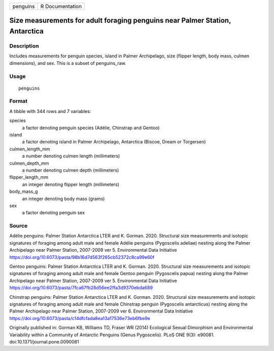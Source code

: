 ======== ===============
penguins R Documentation
======== ===============

Size measurements for adult foraging penguins near Palmer Station, Antarctica
-----------------------------------------------------------------------------

Description
~~~~~~~~~~~

Includes measurements for penguin species, island in Palmer Archipelago,
size (flipper length, body mass, culmen dimensions), and sex. This is a
subset of penguins_raw.

Usage
~~~~~

::

   penguins

Format
~~~~~~

A tibble with 344 rows and 7 variables:

species
   a factor denoting penguin species (Adélie, Chinstrap and Gentoo)

island
   a factor denoting island in Palmer Archipelago, Antarctica (Biscoe,
   Dream or Torgersen)

culmen_length_mm
   a number denoting culmen length (millimeters)

culmen_depth_mm
   a number denoting culmen depth (millimeters)

flipper_length_mm
   an integer denoting flipper length (millimeters)

body_mass_g
   an integer denoting body mass (grams)

sex
   a factor denoting penguin sex

Source
~~~~~~

Adélie penguins: Palmer Station Antarctica LTER and K. Gorman. 2020.
Structural size measurements and isotopic signatures of foraging among
adult male and female Adélie penguins (Pygoscelis adeliae) nesting along
the Palmer Archipelago near Palmer Station, 2007-2009 ver 5.
Environmental Data Initiative
https://doi.org/10.6073/pasta/98b16d7d563f265cb52372c8ca99e60f

Gentoo penguins: Palmer Station Antarctica LTER and K. Gorman. 2020.
Structural size measurements and isotopic signatures of foraging among
adult male and female Gentoo penguin (Pygoscelis papua) nesting along
the Palmer Archipelago near Palmer Station, 2007-2009 ver 5.
Environmental Data Initiative
https://doi.org/10.6073/pasta/7fca67fb28d56ee2ffa3d9370ebda689

Chinstrap penguins: Palmer Station Antarctica LTER and K. Gorman. 2020.
Structural size measurements and isotopic signatures of foraging among
adult male and female Chinstrap penguin (Pygoscelis antarcticus) nesting
along the Palmer Archipelago near Palmer Station, 2007-2009 ver 6.
Environmental Data Initiative
https://doi.org/10.6073/pasta/c14dfcfada8ea13a17536e73eb6fbe9e

Originally published in: Gorman KB, Williams TD, Fraser WR (2014)
Ecological Sexual Dimorphism and Environmental Variability within a
Community of Antarctic Penguins (Genus Pygoscelis). PLoS ONE 9(3):
e90081. doi:10.1371/journal.pone.0090081
